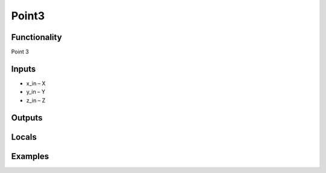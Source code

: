 Point3
======


Functionality
-------------
Point 3


Inputs
------
- x_in – X
- y_in – Y
- z_in – Z


Outputs
-------


Locals
------


Examples
--------


